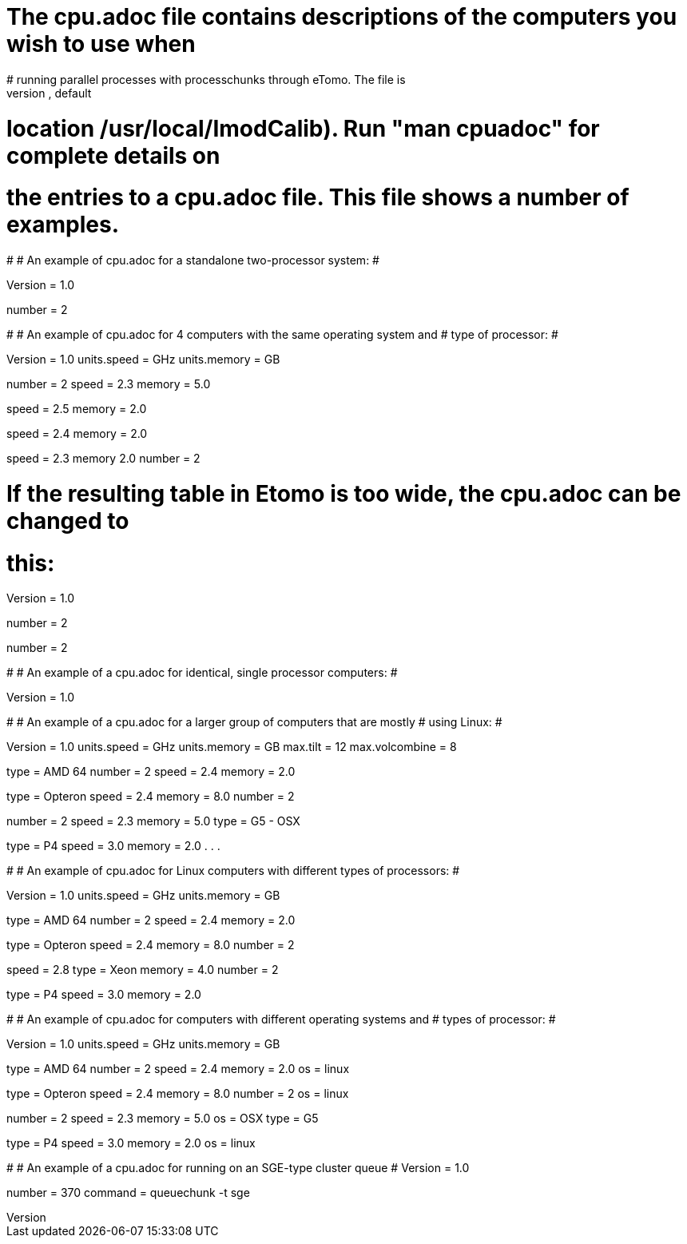 # The cpu.adoc file contains descriptions of the computers you wish to use when
# running parallel processes with processchunks through eTomo.  The file is
# placed in the IMOD calibration directory (defined by $IMOD_CALIB_DIR, default
# location /usr/local/ImodCalib).  Run "man cpuadoc" for complete details on
# the entries to a cpu.adoc file.  This file shows a number of examples.
#
# An example of cpu.adoc for a standalone two-processor system:
#

Version = 1.0
[Computer = localhost]
number = 2

#
# An example of cpu.adoc for 4 computers with the same operating system and 
# type of processor:
#

Version = 1.0
units.speed = GHz
units.memory = GB

[Computer = frodo]
number = 2
speed = 2.3
memory = 5.0

[Computer = sam]
speed = 2.5
memory = 2.0

[Computer = pippin]
speed = 2.4
memory = 2.0

[Computer = merry]
speed = 2.3
memory 2.0
number = 2

# If the resulting table in Etomo is too wide, the cpu.adoc can be changed to
# this:

Version = 1.0

[Computer = frodo]
number = 2

[Computer = sam]

[Computer = pippin]

[Computer = merry]
number = 2

#
# An example of a cpu.adoc for identical, single processor computers:
#

Version = 1.0

[Computer = frodo]

[Computer = sam]

[Computer = pippin]

[Computer = merry]

#
# An example of a cpu.adoc for a larger group of computers that are mostly 
# using Linux:
#

Version = 1.0
units.speed = GHz
units.memory = GB
max.tilt = 12
max.volcombine = 8

[Computer = frodo]
type = AMD 64
number = 2
speed = 2.4
memory = 2.0

[Computer = sam]
type = Opteron
speed = 2.4
memory = 8.0
number = 2

[Computer = pippin]
number = 2
speed = 2.3
memory = 5.0
type = G5 - OSX

[Computer = merry]
type = P4
speed = 3.0
memory = 2.0
.
.
.

#
# An example of cpu.adoc for Linux computers with different types of processors:
#

Version = 1.0
units.speed = GHz
units.memory = GB

[Computer = frodo]
type = AMD 64
number = 2
speed = 2.4
memory = 2.0

[Computer = sam]
type = Opteron
speed = 2.4
memory = 8.0
number = 2

[Computer = pippin]
speed = 2.8
type = Xeon
memory = 4.0
number = 2

[Computer = merry]
type = P4
speed = 3.0
memory = 2.0

#
# An example of cpu.adoc for computers with different operating systems and
# types of processor:
#

Version = 1.0
units.speed = GHz
units.memory = GB

[Computer = frodo]
type = AMD 64
number = 2
speed = 2.4
memory = 2.0
os = linux

[Computer = sam]
type = Opteron
speed = 2.4
memory = 8.0
number = 2
os = linux

[Computer = pippin]
number = 2
speed = 2.3
memory = 5.0
os = OSX
type = G5

[Computer = merry]
type = P4
speed = 3.0
memory = 2.0
os = linux

#
# An example of a cpu.adoc for running on an SGE-type cluster queue
#
Version = 1.0

[Queue = cluster]
number = 370
command = queuechunk -t sge

